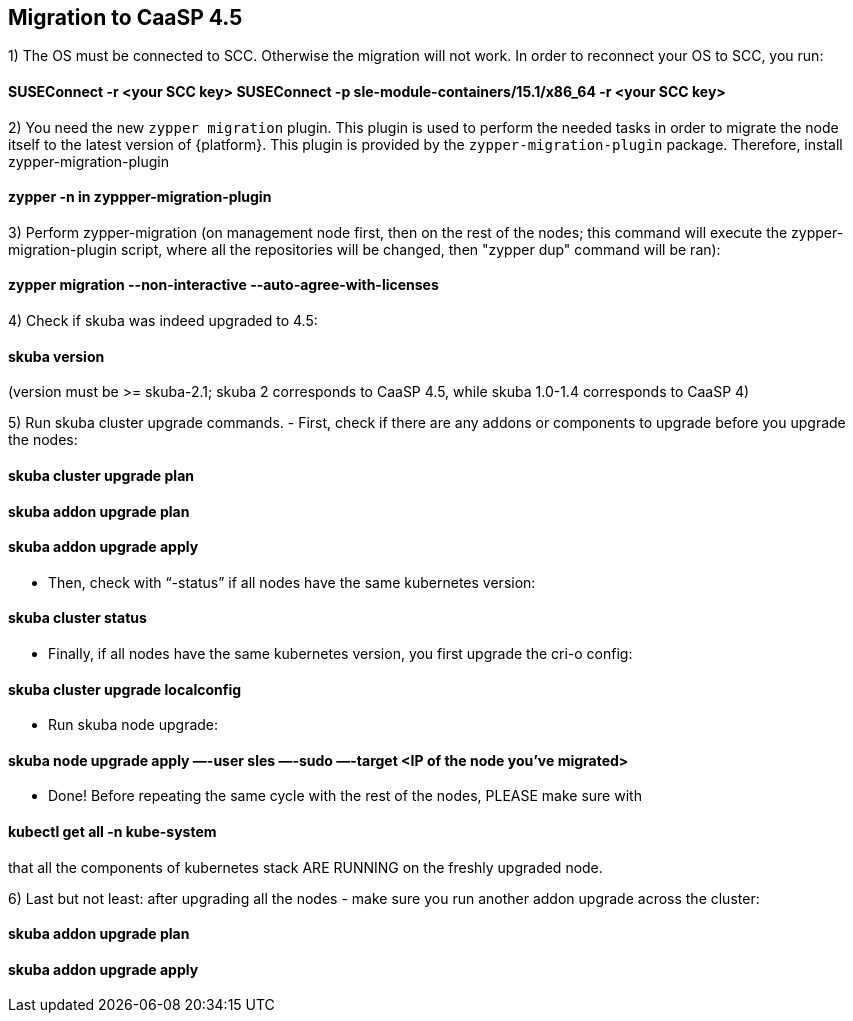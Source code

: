 == Migration to CaaSP 4.5

1) The OS must be connected to SCC. Otherwise the migration will not work. 
In order to reconnect your OS to SCC, you run:

#### SUSEConnect -r <your SCC key> SUSEConnect -p sle-module-containers/15.1/x86_64 -r <your SCC key>

2) You need the new `zypper migration` plugin. This plugin is used to perform the needed tasks in order to migrate the node itself to the latest version of {platform}. 
This plugin is provided by the `zypper-migration-plugin` package. Therefore, install zypper-migration-plugin

#### zypper -n in zyppper-migration-plugin

3) Perform zypper-migration (on management node first, then on the rest of the nodes; this command will execute the zypper-migration-plugin script, where all the repositories will be changed, then "zypper dup" command will be ran): 

#### zypper migration --non-interactive --auto-agree-with-licenses 

4) Check if skuba was indeed upgraded to 4.5:

#### skuba version
(version must be >= skuba-2.1; skuba 2 corresponds to CaaSP 4.5, while skuba 1.0-1.4 corresponds to CaaSP 4)

5) Run skuba cluster upgrade commands. 
- First, check if there are any addons or components to upgrade before you upgrade the nodes:

#### skuba cluster upgrade plan 
#### skuba addon upgrade plan 
#### skuba addon upgrade apply

- Then, check with “-status” if all nodes have the same kubernetes version:

#### skuba cluster status 

- Finally, if all nodes have the same kubernetes version, you first upgrade the cri-o config:

#### skuba cluster upgrade localconfig 

- Run skuba node upgrade:

#### skuba node upgrade apply —-user sles —-sudo —-target <IP of the node you’ve migrated>

- Done! Before repeating the same cycle with the rest of the nodes, PLEASE make sure with 

#### kubectl get all -n kube-system
that all the components of kubernetes stack ARE RUNNING on the freshly upgraded node.

6) Last but not least: after upgrading all the nodes - make sure you run another addon upgrade across the cluster: 

#### skuba addon upgrade plan 
#### skuba addon upgrade apply
